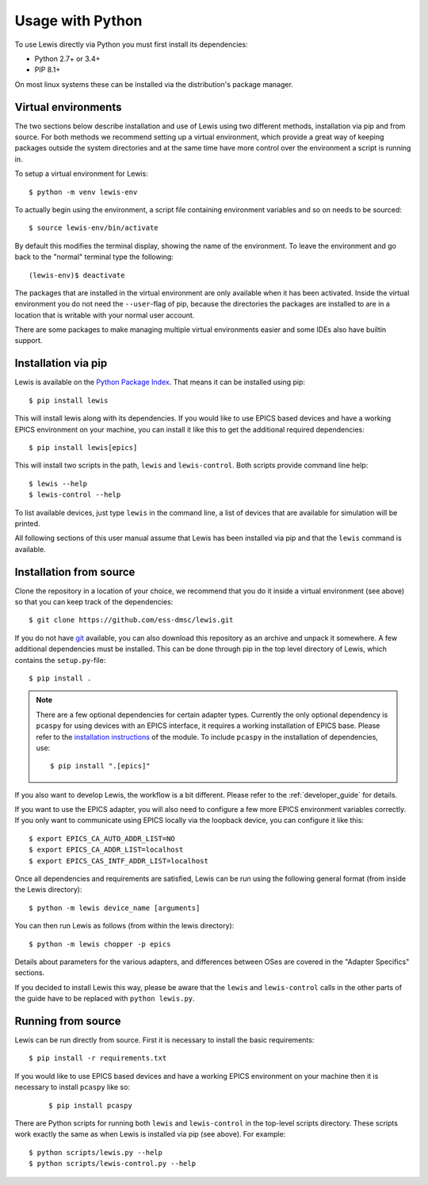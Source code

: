 Usage with Python
=================

To use Lewis directly via Python you must first install its dependencies:

-  Python 2.7+ or 3.4+
-  PIP 8.1+

On most linux systems these can be installed via the distribution's package manager.

.. _virtual_environments:

Virtual environments
--------------------

The two sections below describe installation and use of Lewis using two different methods,
installation via pip and from source. For both methods we recommend setting up a virtual
environment, which provide a great way of keeping packages outside the system directories and
at the same time have more control over the environment a script is running in.

To setup a virtual environment for Lewis:

::

    $ python -m venv lewis-env

To actually begin using the environment, a script file containing environment variables and so on
needs to be sourced:

::

    $ source lewis-env/bin/activate

By default this modifies the terminal display, showing the name of the environment. To leave the
environment and go back to the "normal" terminal type the following:

::

    (lewis-env)$ deactivate

The packages that are installed in the virtual environment are only available when it has been
activated. Inside the virtual environment you do not need the ``--user``-flag of pip, because
the directories the packages are installed to are in a location that is writable with your
normal user account.

There are some packages to make managing multiple virtual environments easier and some IDEs also
have builtin support.


Installation via pip
--------------------

Lewis is available on the `Python Package Index <https://pypi.python.org/pypi/lewis>`__. That means
it can be installed using pip:

::

    $ pip install lewis

This will install lewis along with its dependencies. If you would like to use EPICS based devices
and have a working EPICS environment on your machine, you can install it like this to get the
additional required dependencies:

::

    $ pip install lewis[epics]

This will install two scripts in the path, ``lewis`` and ``lewis-control``. Both scripts provide
command line help:

::

    $ lewis --help
    $ lewis-control --help

To list available devices, just type ``lewis`` in the command line, a list of devices that are
available for simulation will be printed.

All following sections of this user manual assume that Lewis has been installed via pip and that
the ``lewis`` command is available.

Installation from source
------------------------

Clone the repository in a location of your choice, we recommend that you do it inside a virtual
environment (see above) so that you can keep track of the dependencies:

::

    $ git clone https://github.com/ess-dmsc/lewis.git

If you do not have `git <https://git-scm.com/>`__ available, you can
also download this repository as an archive and unpack it somewhere. A
few additional dependencies must be installed. This can be done through
pip in the top level directory of Lewis, which contains the ``setup.py``-file:

::

    $ pip install .

.. note::

    There are a few optional dependencies for certain adapter types. Currently the only
    optional dependency is ``pcaspy`` for using devices with an EPICS interface, it requires a
    working installation of EPICS base. Please refer to the `installation instructions
    <https://pcaspy.readthedocs.io/en/latest/installation.html>`__ of the module.
    To include ``pcaspy`` in the installation of dependencies, use:

    ::

        $ pip install ".[epics]"

If you also want to develop Lewis, the workflow is a bit different. Please refer to the
:ref:`developer_guide` for details.

If you want to use the EPICS adapter, you will also need to configure a few more
EPICS environment variables correctly. If you only want to communicate
using EPICS locally via the loopback device, you can configure it like
this:

::

    $ export EPICS_CA_AUTO_ADDR_LIST=NO
    $ export EPICS_CA_ADDR_LIST=localhost
    $ export EPICS_CAS_INTF_ADDR_LIST=localhost

Once all dependencies and requirements are satisfied, Lewis can be
run using the following general format (from inside the Lewis
directory):

::

    $ python -m lewis device_name [arguments]

You can then run Lewis as follows (from within the lewis
directory):

::

    $ python -m lewis chopper -p epics

Details about parameters for the various adapters, and differences
between OSes are covered in the "Adapter Specifics" sections.

If you decided to install Lewis this way, please be aware that the ``lewis`` and ``lewis-control``
calls in the other parts of the guide have to be replaced with ``python lewis.py``.

Running from source
-------------------

Lewis can be run directly from source. First it is necessary to install the basic requirements:

::

    $ pip install -r requirements.txt

If you would like to use EPICS based devices
and have a working EPICS environment on your machine then it is necessary to install ``pcaspy`` like so:

    ::

        $ pip install pcaspy


There are Python scripts for running both ``lewis`` and ``lewis-control`` in the top-level scripts directory.
These scripts work exactly the same as when Lewis is installed via pip (see above). For example:

::

    $ python scripts/lewis.py --help
    $ python scripts/lewis-control.py --help

